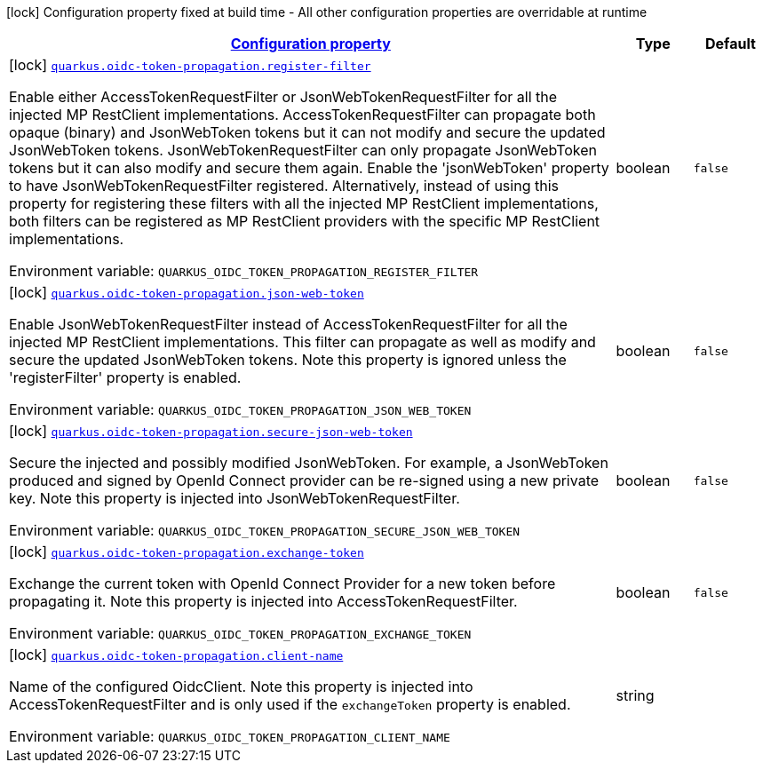 
:summaryTableId: quarkus-oidc-token-propagation-oidc-token-propagation-config
[.configuration-legend]
icon:lock[title=Fixed at build time] Configuration property fixed at build time - All other configuration properties are overridable at runtime
[.configuration-reference, cols="80,.^10,.^10"]
|===

h|[[quarkus-oidc-token-propagation-oidc-token-propagation-config_configuration]]link:#quarkus-oidc-token-propagation-oidc-token-propagation-config_configuration[Configuration property]

h|Type
h|Default

a|icon:lock[title=Fixed at build time] [[quarkus-oidc-token-propagation-oidc-token-propagation-config_quarkus.oidc-token-propagation.register-filter]]`link:#quarkus-oidc-token-propagation-oidc-token-propagation-config_quarkus.oidc-token-propagation.register-filter[quarkus.oidc-token-propagation.register-filter]`

[.description]
--
Enable either AccessTokenRequestFilter or JsonWebTokenRequestFilter for all the injected MP RestClient implementations. AccessTokenRequestFilter can propagate both opaque (binary) and JsonWebToken tokens but it can not modify and secure the updated JsonWebToken tokens. JsonWebTokenRequestFilter can only propagate JsonWebToken tokens but it can also modify and secure them again. Enable the 'jsonWebToken' property to have JsonWebTokenRequestFilter registered. Alternatively, instead of using this property for registering these filters with all the injected MP RestClient implementations, both filters can be registered as MP RestClient providers with the specific MP RestClient implementations.

ifdef::add-copy-button-to-env-var[]
Environment variable: env_var_with_copy_button:+++QUARKUS_OIDC_TOKEN_PROPAGATION_REGISTER_FILTER+++[]
endif::add-copy-button-to-env-var[]
ifndef::add-copy-button-to-env-var[]
Environment variable: `+++QUARKUS_OIDC_TOKEN_PROPAGATION_REGISTER_FILTER+++`
endif::add-copy-button-to-env-var[]
--|boolean 
|`false`


a|icon:lock[title=Fixed at build time] [[quarkus-oidc-token-propagation-oidc-token-propagation-config_quarkus.oidc-token-propagation.json-web-token]]`link:#quarkus-oidc-token-propagation-oidc-token-propagation-config_quarkus.oidc-token-propagation.json-web-token[quarkus.oidc-token-propagation.json-web-token]`

[.description]
--
Enable JsonWebTokenRequestFilter instead of AccessTokenRequestFilter for all the injected MP RestClient implementations. This filter can propagate as well as modify and secure the updated JsonWebToken tokens. Note this property is ignored unless the 'registerFilter' property is enabled.

ifdef::add-copy-button-to-env-var[]
Environment variable: env_var_with_copy_button:+++QUARKUS_OIDC_TOKEN_PROPAGATION_JSON_WEB_TOKEN+++[]
endif::add-copy-button-to-env-var[]
ifndef::add-copy-button-to-env-var[]
Environment variable: `+++QUARKUS_OIDC_TOKEN_PROPAGATION_JSON_WEB_TOKEN+++`
endif::add-copy-button-to-env-var[]
--|boolean 
|`false`


a|icon:lock[title=Fixed at build time] [[quarkus-oidc-token-propagation-oidc-token-propagation-config_quarkus.oidc-token-propagation.secure-json-web-token]]`link:#quarkus-oidc-token-propagation-oidc-token-propagation-config_quarkus.oidc-token-propagation.secure-json-web-token[quarkus.oidc-token-propagation.secure-json-web-token]`

[.description]
--
Secure the injected and possibly modified JsonWebToken. For example, a JsonWebToken produced and signed by OpenId Connect provider can be re-signed using a new private key. Note this property is injected into JsonWebTokenRequestFilter.

ifdef::add-copy-button-to-env-var[]
Environment variable: env_var_with_copy_button:+++QUARKUS_OIDC_TOKEN_PROPAGATION_SECURE_JSON_WEB_TOKEN+++[]
endif::add-copy-button-to-env-var[]
ifndef::add-copy-button-to-env-var[]
Environment variable: `+++QUARKUS_OIDC_TOKEN_PROPAGATION_SECURE_JSON_WEB_TOKEN+++`
endif::add-copy-button-to-env-var[]
--|boolean 
|`false`


a|icon:lock[title=Fixed at build time] [[quarkus-oidc-token-propagation-oidc-token-propagation-config_quarkus.oidc-token-propagation.exchange-token]]`link:#quarkus-oidc-token-propagation-oidc-token-propagation-config_quarkus.oidc-token-propagation.exchange-token[quarkus.oidc-token-propagation.exchange-token]`

[.description]
--
Exchange the current token with OpenId Connect Provider for a new token before propagating it. Note this property is injected into AccessTokenRequestFilter.

ifdef::add-copy-button-to-env-var[]
Environment variable: env_var_with_copy_button:+++QUARKUS_OIDC_TOKEN_PROPAGATION_EXCHANGE_TOKEN+++[]
endif::add-copy-button-to-env-var[]
ifndef::add-copy-button-to-env-var[]
Environment variable: `+++QUARKUS_OIDC_TOKEN_PROPAGATION_EXCHANGE_TOKEN+++`
endif::add-copy-button-to-env-var[]
--|boolean 
|`false`


a|icon:lock[title=Fixed at build time] [[quarkus-oidc-token-propagation-oidc-token-propagation-config_quarkus.oidc-token-propagation.client-name]]`link:#quarkus-oidc-token-propagation-oidc-token-propagation-config_quarkus.oidc-token-propagation.client-name[quarkus.oidc-token-propagation.client-name]`

[.description]
--
Name of the configured OidcClient. Note this property is injected into AccessTokenRequestFilter and is only used if the `exchangeToken` property is enabled.

ifdef::add-copy-button-to-env-var[]
Environment variable: env_var_with_copy_button:+++QUARKUS_OIDC_TOKEN_PROPAGATION_CLIENT_NAME+++[]
endif::add-copy-button-to-env-var[]
ifndef::add-copy-button-to-env-var[]
Environment variable: `+++QUARKUS_OIDC_TOKEN_PROPAGATION_CLIENT_NAME+++`
endif::add-copy-button-to-env-var[]
--|string 
|

|===
